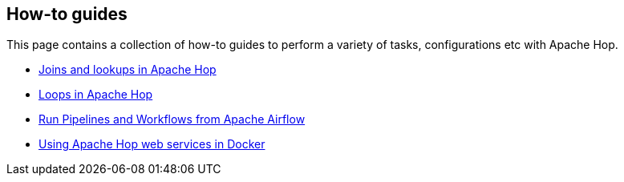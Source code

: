 ////
Licensed to the Apache Software Foundation (ASF) under one
or more contributor license agreements.  See the NOTICE file
distributed with this work for additional information
regarding copyright ownership.  The ASF licenses this file
to you under the Apache License, Version 2.0 (the
"License"); you may not use this file except in compliance
with the License.  You may obtain a copy of the License at
  http://www.apache.org/licenses/LICENSE-2.0
Unless required by applicable law or agreed to in writing,
software distributed under the License is distributed on an
"AS IS" BASIS, WITHOUT WARRANTIES OR CONDITIONS OF ANY
KIND, either express or implied.  See the License for the
specific language governing permissions and limitations
under the License.
////
[[HopServer]]
:imagesdir: ../../assets/images
:description: This page contains a collection of how-to guides to perform a variety of tasks, configurations etc with Apache Hop.

== How-to guides

This page contains a collection of how-to guides to perform a variety of tasks, configurations etc with Apache Hop.

* xref:how-to-guides/joins-lookups.adoc[Joins and lookups in Apache Hop]
* xref:how-to-guides/loops-in-apache-hop.adoc[Loops in Apache Hop]
* xref:how-to-guides/run-hop-in-apache-airflow.adoc[Run Pipelines and Workflows from Apache Airflow]
* xref:how-to-guides/apache-hop-web-services-docker.adoc[Using Apache Hop web services in Docker]
